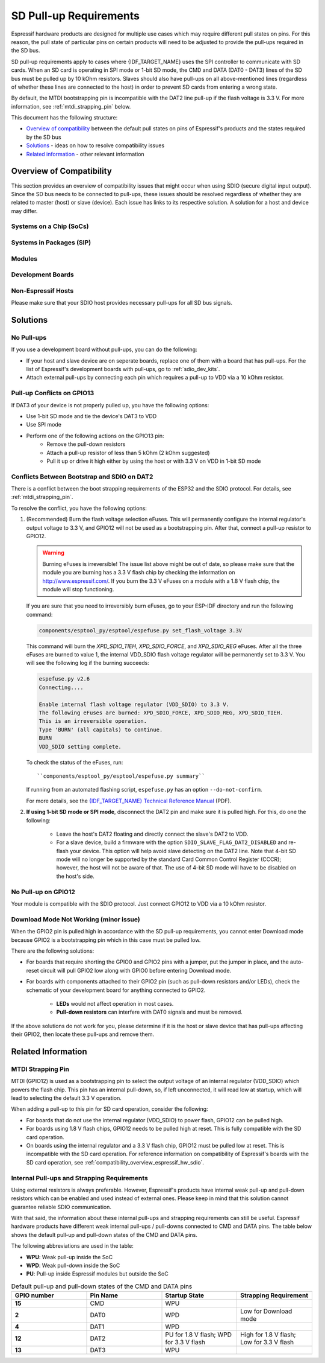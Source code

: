 SD Pull-up Requirements
=======================

Espressif hardware products are designed for multiple use cases which may require different pull states on pins. For this reason, the pull state of particular pins on certain products will need to be adjusted to provide the pull-ups required in the SD bus.

SD pull-up requirements apply to cases where {IDF_TARGET_NAME} uses the SPI controller to communicate with SD cards. When an SD card is operating in SPI mode or 1-bit SD mode, the CMD and DATA (DAT0 - DAT3) lines of the SD bus must be pulled up by 10 kOhm resistors. Slaves should also have pull-ups on all above-mentioned lines (regardless of whether these lines are connected to the host) in order to prevent SD cards from entering a wrong state.

By default, the MTDI bootstrapping pin is incompatible with the DAT2 line pull-up if the flash voltage is 3.3 V. For more information, see :ref:`mtdi_strapping_pin` below.

.. todo::

   Add a diagram of the Bus lines and pullups

This document has the following structure:

- `Overview of compatibility`_ between the default pull states on pins of Espressif's products and the states required by the SD bus
- `Solutions`_ - ideas on how to resolve compatibility issues
- `Related information`_ - other relevant information


.. _compatibility_overview_espressif_hw_sdio:

Overview of Compatibility
-------------------------

This section provides an overview of compatibility issues that might occur when using SDIO (secure digital input output). Since the SD bus needs to be connected to pull-ups, these issues should be resolved regardless of whether they are related to master (host) or slave (device). Each issue has links to its respective solution. A solution for a host and device may differ.


Systems on a Chip (SoCs)
^^^^^^^^^^^^^^^^^^^^^^^^

.. only:: esp32

    - ESP32 (except for D2WD versions, see `ESP32 datasheet <https://www.espressif.com/sites/default/files/documentation/esp32_datasheet_en.pdf>`_):

        - :ref:`sd_pull-up_no_pull-ups`
        - :ref:`strapping_conflicts_dat2` for models with 3.3 V flash chip

    - ESP32-D2WD:

        - :ref:`sd_pull-up_no_pull-ups`
        - :ref:`no_pull-up_on_gpio12`

    .. only:: esp32s2

        .. note::

            No chips listed for ESP32-S2 yet.


Systems in Packages (SIP)
^^^^^^^^^^^^^^^^^^^^^^^^^

.. only:: esp32

    - ESP32-PICO-D4:

        - :ref:`sd_pull-up_no_pull-ups`
        - :ref:`strapping_conflicts_dat2`


.. only:: esp32s2

    .. note::

        No chips listed for ESP32-S2 yet.


Modules
^^^^^^^

.. only:: esp32

    - ESP32-WROOM-32 Series, including ESP32-WROOM-32, ESP32-WROOM-32D, ESP32-WROOM-32U, and ESP32-SOLO-1

        - :ref:`sd_pull-up_no_pull-ups`
        - :ref:`strapping_conflicts_dat2`

    - ESP32-WROVER Series, including ESP32-WROVER and ESP32-WROVER-I

        - :ref:`sd_pull-up_no_pull-ups`

    - ESP32-WROVER-B Series, including ESP32-WROVER-B and ESP32-WROVER-IB

        - :ref:`sd_pull-up_no_pull-ups`
        - :ref:`strapping_conflicts_dat2`

.. only:: esp32s2

    .. note::

        No chips listed for ESP32-S2 yet.


.. _sdio_dev_kits:

Development Boards
^^^^^^^^^^^^^^^^^^

.. only:: esp32

    - ESP32-PICO-KIT, including PICO-KIT v4.1, v4.0, and v3

        - :ref:`sd_pull-up_no_pull-ups`
        - :ref:`strapping_conflicts_dat2`
        - :ref:`gpio2_strapping_pin`

    - ESP32-DevKitC, including ESP32-DevKitC v4 and v2

        - :ref:`sd_pull-up_no_pull-ups`
        - :ref:`strapping_conflicts_dat2`
        - :ref:`gpio2_strapping_pin`

    - ESP-WROVER-KIT

        - Required pull-ups are provided
        - :ref:`pull-up_conflicts_on_gpio13` (v4.1, v3, v2, and v1)
        - :ref:`strapping_conflicts_dat2` (v4.1, v2, and v1)
        - :ref:`gpio2_strapping_pin` (v2, v1)

        You can determine the version of your ESP23-WROVER-KIT by checking which module is mounted on it:

        - ESP32-WROVER-B on v4.1
        - ESP32-WROVER on v3
        - ESP32-WROOM-32 on v1 and v2

    - ESP32-LyraTD-MSC

        - Required pull-ups are provided
        - :ref:`strapping_conflicts_dat2`

    - ESP32-LyraT

        - Required pull-ups are provided
        - :ref:`pull-up_conflicts_on_gpio13`

.. only:: esp32s2

    .. note::

        No chips listed for ESP32-S2 yet.


Non-Espressif Hosts
^^^^^^^^^^^^^^^^^^^

Please make sure that your SDIO host provides necessary pull-ups for all SD bus signals.


Solutions
---------

.. _sd_pull-up_no_pull-ups:

No Pull-ups
^^^^^^^^^^^

If you use a development board without pull-ups, you can do the following:

- If your host and slave device are on seperate boards, replace one of them with a board that has pull-ups. For the list of Espressif's development boards with pull-ups, go to :ref:`sdio_dev_kits`.
- Attach external pull-ups by connecting each pin which requires a pull-up to VDD via a 10 kOhm resistor.


.. _pull-up_conflicts_on_gpio13:

Pull-up Conflicts on GPIO13
^^^^^^^^^^^^^^^^^^^^^^^^^^^

If DAT3 of your device is not properly pulled up, you have the following options:

- Use 1-bit SD mode and tie the device's DAT3 to VDD
- Use SPI mode
- Perform one of the following actions on the GPIO13 pin:
    - Remove the pull-down resistors
    - Attach a pull-up resistor of less than 5 kOhm (2 kOhm suggested)
    - Pull it up or drive it high either by using the host or with 3.3 V on VDD in 1-bit SD mode


.. _strapping_conflicts_dat2:

Conflicts Between Bootstrap and SDIO on DAT2
^^^^^^^^^^^^^^^^^^^^^^^^^^^^^^^^^^^^^^^^^^^^

There is a conflict between the boot strapping requirements of the ESP32 and the SDIO protocol. For details, see :ref:`mtdi_strapping_pin`.

To resolve the conflict, you have the following options:

1. (Recommended) Burn the flash voltage selection eFuses. This will permanently configure the internal regulator's output voltage to 3.3 V, and GPIO12 will not be used as a bootstrapping pin. After that, connect a pull-up resistor to GPIO12.

   .. warning::

      Burning eFuses is irreversible! The issue list above might be out of date, so please make sure that the module you are burning has a 3.3 V flash chip by checking the information on http://www.espressif.com/. If you burn the 3.3 V eFuses on a module with a 1.8 V flash chip, the module will stop functioning.

   If you are sure that you need to irreversibly burn eFuses, go to your ESP-IDF directory and run the following command:

   .. code-block:: bash

       components/esptool_py/esptool/espefuse.py set_flash_voltage 3.3V

   This command will burn the `XPD_SDIO_TIEH`, `XPD_SDIO_FORCE`, and `XPD_SDIO_REG` eFuses. After all the three eFuses are burned to value 1, the internal VDD_SDIO flash voltage regulator will be permanently set to 3.3 V. You will see the following log if the burning succeeds:

   .. code-block:: bash

       espefuse.py v2.6
       Connecting....

       Enable internal flash voltage regulator (VDD_SDIO) to 3.3 V.
       The following eFuses are burned: XPD_SDIO_FORCE, XPD_SDIO_REG, XPD_SDIO_TIEH.
       This is an irreversible operation.
       Type 'BURN' (all capitals) to continue.
       BURN
       VDD_SDIO setting complete.

   To check the status of the eFuses, run::

       ``components/esptool_py/esptool/espefuse.py summary``

   If running from an automated flashing script, ``espefuse.py`` has an option ``--do-not-confirm``.

   For more details, see the `{IDF_TARGET_NAME} Technical Reference Manual <{IDF_TARGET_TRM_EN_URL}>`_ (PDF).

2. **If using 1-bit SD mode or SPI mode**, disconnect the DAT2 pin and make sure it is pulled high. For this, do one the following:

    - Leave the host's DAT2 floating and directly connect the slave's DAT2 to VDD.
    - For a slave device, build a firmware with the option ``SDIO_SLAVE_FLAG_DAT2_DISABLED`` and re-flash your device. This option will help avoid slave detecting on the DAT2 line. Note that 4-bit SD mode will no longer be supported by the standard Card Common Control Register (CCCR); however, the host will not be aware of that. The use of 4-bit SD mode will have to be disabled on the host's side.


.. _no_pull-up_on_gpio12:

No Pull-up on GPIO12
^^^^^^^^^^^^^^^^^^^^

Your module is compatible with the SDIO protocol. Just connect GPIO12 to VDD via a 10 kOhm resistor.


.. _gpio2_strapping_pin:

Download Mode Not Working (minor issue)
^^^^^^^^^^^^^^^^^^^^^^^^^^^^^^^^^^^^^^^

When the GPIO2 pin is pulled high in accordance with the SD pull-up requirements, you cannot enter Download mode because GPIO2 is a bootstrapping pin which in this case must be pulled low.

There are the following solutions:

- For boards that require shorting the GPIO0 and GPIO2 pins with a jumper, put the jumper in place, and the auto-reset circuit will pull GPIO2 low along with GPIO0 before entering Download mode.
- For boards with components attached to their GPIO2 pin (such as pull-down resistors and/or LEDs), check the schematic of your development board for anything connected to GPIO2.

    - **LEDs** would not affect operation in most cases.
    - **Pull-down resistors** can interfere with DAT0 signals and must be removed.

If the above solutions do not work for you, please determine if it is the host or slave device that has pull-ups affecting their GPIO2, then locate these pull-ups and remove them.


.. _related_info_sdio:

Related Information
-------------------

.. _mtdi_strapping_pin:

MTDI Strapping Pin
^^^^^^^^^^^^^^^^^^

MTDI (GPIO12) is used as a bootstrapping pin to select the output voltage of an internal regulator (VDD_SDIO) which powers the flash chip. This pin has an internal pull-down, so, if left unconnected, it will read low at startup, which will lead to selecting the default 3.3 V operation.

.. only:: esp32

    All ESP32-WROVER modules, excluding ESP32-WROVER-B, use 1.8 V flash and have internal pull-ups on GPIO12. Other modules that use 3.3 V flash have no pull-ups on the GPIO12 pin, and this pin is slightly pulled down internally.

When adding a pull-up to this pin for SD card operation, consider the following:

- For boards that do not use the internal regulator (VDD_SDIO) to power flash, GPIO12 can be pulled high.
- For boards using 1.8 V flash chips, GPIO12 needs to be pulled high at reset. This is fully compatible with the SD card operation.
- On boards using the internal regulator and a 3.3 V flash chip, GPIO12 must be pulled low at reset. This is incompatible with the SD card operation. For reference information on compatibility of Espressif's boards with the SD card operation, see :ref:`compatibility_overview_espressif_hw_sdio`.


Internal Pull-ups and Strapping Requirements
^^^^^^^^^^^^^^^^^^^^^^^^^^^^^^^^^^^^^^^^^^^^

Using external resistors is always preferable. However, Espressif's products have internal weak pull-up and pull-down resistors which can be enabled and used instead of external ones. Please keep in mind that this solution cannot guarantee reliable SDIO communication.

With that said, the information about these internal pull-ups and strapping requirements can still be useful. Espressif hardware products have different weak internal pull-ups / pull-downs connected to CMD and DATA pins. The table below shows the default pull-up and pull-down states of the CMD and DATA pins.

The following abbreviations are used in the table:

- **WPU**: Weak pull-up inside the SoC
- **WPD**: Weak pull-down inside the SoC
- **PU**: Pull-up inside Espressif modules but outside the SoC

.. list-table:: Default pull-up and pull-down states of the CMD and DATA pins
   :widths: 25 25 25 25
   :header-rows: 1

   * - GPIO number
     - Pin Name
     - Startup State
     - Strapping Requirement
   * - **15**
     - CMD
     - WPU
     -
   * - **2**
     - DAT0
     - WPD
     - Low for Download mode
   * - **4**
     - DAT1
     - WPD
     -
   * - **12**
     - DAT2
     - PU for 1.8 V flash; WPD for 3.3 V flash
     - High for 1.8 V flash; Low for 3.3 V flash
   * - **13**
     - DAT3
     - WPU
     -